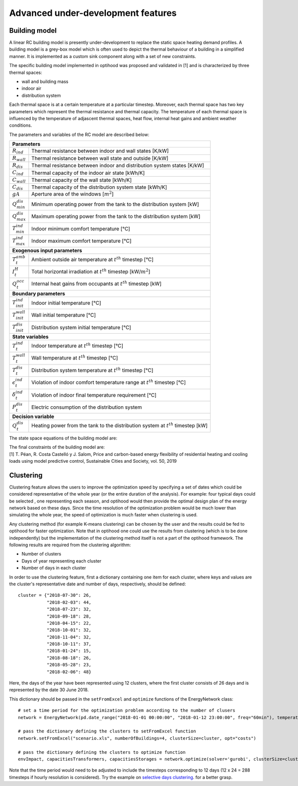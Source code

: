 .. _advanced_under_development_features:

Advanced under-development features
===================================

Building model
--------------

A linear RC building model is presently under-development to replace the static space heating demand profiles. A building
model is a grey-box model which is often used to depict the thermal behaviour of a building in a simplified manner. It is
implemented as a custom sink component along with a set of new constraints.

.. image:: ./resources/building_model_oemof.png
      :width: 400
      :alt: building_model_oemof

The specific building model implemented in optihood was proposed and validated in [1] and is characterized by three thermal
spaces:

- wall and building mass
- indoor air
- distribution system

Each thermal space is at a certain temperature at a particular timestep. Moreover, each thermal space has two key parameters
which represent the thermal resistance and thermal capacity. The temperature of each thermal space is influenced by the
temperature of adjascent thermal spaces, heat flow, internal heat gains and ambient weather conditions.

.. image:: ./resources/building_model.png
      :width: 600
      :alt: building_model

The parameters and variables of the RC model are described below:

+----------------------------------------------------------------------------------------------------------------------+
| **Parameters**                                                                                                       |
+---------------------------+------------------------------------------------------------------------------------------+
| :math:`R_{ind}`           |  Thermal resistance between indoor and wall states [K/kW]                                |
+---------------------------+------------------------------------------------------------------------------------------+
| :math:`R_{wall}`          |  Thermal resistance between wall state and outside [K/kW]                                |
+---------------------------+------------------------------------------------------------------------------------------+
| :math:`R_{dis}`           |  Thermal resistance between indoor and distribution system states [K/kW]                 |
+---------------------------+------------------------------------------------------------------------------------------+
| :math:`C_{ind}`           |  Thermal capacity of the indoor air state [kWh/K]                                        |
+---------------------------+------------------------------------------------------------------------------------------+
| :math:`C_{wall}`          |  Thermal capacity of the wall state [kWh/K]                                              |
+---------------------------+------------------------------------------------------------------------------------------+
| :math:`C_{dis}`           |  Thermal capacity of the distribution system state [kWh/K]                               |
+---------------------------+------------------------------------------------------------------------------------------+
| :math:`gA`                |  Aperture area of the windows [:math:`m^2`]                                              |
+---------------------------+------------------------------------------------------------------------------------------+
| :math:`Q^{dis}_{min}`     |  Minimum operating power from the tank to the distribution system [kW]                   |
+---------------------------+------------------------------------------------------------------------------------------+
| :math:`Q^{dis}_{max}`     |  Maximum operating power from the tank to the distribution system [kW]                   |
+---------------------------+------------------------------------------------------------------------------------------+
| :math:`T^{ind}_{min}`     |  Indoor minimum comfort temperature [°C]                                                 |
+---------------------------+------------------------------------------------------------------------------------------+
| :math:`T^{ind}_{max}`     |  Indoor maximum comfort temperature [°C]                                                 |
+---------------------------+------------------------------------------------------------------------------------------+
| **Exogenous input parameters**                                                                                       |
+---------------------------+------------------------------------------------------------------------------------------+
| :math:`T^{amb}_{t}`       |  Ambient outside air temperature at :math:`t^{th}` timestep [°C]                         |
+---------------------------+------------------------------------------------------------------------------------------+
| :math:`I^{H}_{t}`         |  Total horizontal irradiation at :math:`t^{th}` timestep [kW/:math:`m^2`]                |
+---------------------------+------------------------------------------------------------------------------------------+
| :math:`Q^{occ}_{t}`       |  Internal heat gains from occupants at :math:`t^{th}` timestep [kW]                      |
+---------------------------+------------------------------------------------------------------------------------------+
| **Boundary parameters**                                                                                              |
+---------------------------+------------------------------------------------------------------------------------------+
| :math:`T^{ind}_{init}`    |  Indoor initial temperature [°C]                                                         |
+---------------------------+------------------------------------------------------------------------------------------+
| :math:`T^{wall}_{init}`   |  Wall initial temperature [°C]                                                           |
+---------------------------+------------------------------------------------------------------------------------------+
| :math:`T^{dis}_{init}`    |  Distribution system initial temperature [°C]                                            |
+---------------------------+------------------------------------------------------------------------------------------+
| **State variables**                                                                                                  |
+---------------------------+------------------------------------------------------------------------------------------+
| :math:`T^{ind}_t`         |  Indoor temperature at :math:`t^{th}` timestep [°C]                                      |
+---------------------------+------------------------------------------------------------------------------------------+
| :math:`T^{wall}_t`        |  Wall temperature at :math:`t^{th}` timestep [°C]                                        |
+---------------------------+------------------------------------------------------------------------------------------+
| :math:`T^{dis}_t`         |  Distribution system temperature at :math:`t^{th}` timestep [°C]                         |
+---------------------------+------------------------------------------------------------------------------------------+
| :math:`\epsilon^{ind}_t`  | Violation of indoor comfort temperature range at :math:`t^{th}` timestep [°C]            |
+---------------------------+------------------------------------------------------------------------------------------+
| :math:`\delta^{ind}_t`    |  Violation of indoor final temperature requirement [°C]                                  |
+---------------------------+------------------------------------------------------------------------------------------+
| :math:`P^{dis}_t`         |  Electric consumption of the distribution system                                         |
+---------------------------+------------------------------------------------------------------------------------------+
| **Decision variable**                                                                                                |
+---------------------------+------------------------------------------------------------------------------------------+
| :math:`Q^{dis}_t`         | Heating power from the tank to the distribution system at :math:`t^{th}` timestep [kW]   |
+---------------------------+------------------------------------------------------------------------------------------+

The state space equations of the building model are:

.. image:: ./resources/state_space_eq.png
      :width: 600
      :alt: state_space_eq
      :align: center

| The final constraints of the building model are:

.. image:: ./resources/Constraint1.png
      :width: 520
      :alt: constraint1
      :align: center

.. image:: ./resources/Constraint2.png
      :width: 140
      :alt: constraint2
      :align: center

.. image:: ./resources/Constraint3.png
      :width: 300
      :alt: constraint3
      :align: center

.. image:: ./resources/Constraint4.png
      :width: 200
      :alt: constraint4
      :align: center

.. image:: ./resources/Constraint5.png
      :width: 400
      :alt: constraint5
      :align: center

| [1] T. Péan, R. Costa Castelló y J. Salom, Price and carbon-based energy flexibility of residential heating and cooling loads using model predictive control, Sustainable Cities and Society, vol. 50, 2019


Clustering
----------

Clustering feature allows the users to improve the optimization speed by specifying a set of dates which could be considered
representative of the whole year (or the entire duration of the analysis). For example: four typical days could be selected
, one representing each season, and optihood would then provide the optimal design plan of the energy network based on these
days. Since the time resolution of the optimization problem would be much lower than simulating the whole year, the speed
of optimization is much faster when clustering is used.

Any clustering method (for example K-means clustering) can be chosen by the user and the results could be fed to optihood
for faster optimization. Note that in optihood one could use the results from clustering (which is to be done independently)
but the implementation of the clustering method itself is not a part of the optihood framework. The following results are
required from the clustering algorithm:

- Number of clusters
- Days of year representing each cluster
- Number of days in each cluster

In order to use the clustering feature, first a dictionary containing one item for each cluster, where keys and values are
the cluster's representative date and number of days, respectively, should be defined::

    cluster = {"2018-07-30": 26,
               "2018-02-03": 44,
               "2018-07-23": 32,
               "2018-09-18": 28,
               "2018-04-15": 22,
               "2018-10-01": 32,
               "2018-11-04": 32,
               "2018-10-11": 37,
               "2018-01-24": 15,
               "2018-08-18": 26,
               "2018-05-28": 23,
               "2018-02-06": 48}

Here, the days of the year have been represented using 12 clusters, where the first cluster consists of 26 days and is
represented by the date 30 June 2018.

This dictionary should be passed in the ``setFromExcel`` and ``optimize`` functions of the EnergyNetwork class::

    # set a time period for the optimization problem according to the number of clusers
    network = EnergyNetwork(pd.date_range("2018-01-01 00:00:00", "2018-01-12 23:00:00", freq="60min"), temperatureSH, temperatureDHW)

    # pass the dictionary defining the clusters to setFromExcel function
    network.setFromExcel("scenario.xls", numberOfBuildings=4, clusterSize=cluster, opt="costs")

    # pass the dictionary defining the clusters to optimize function
    envImpact, capacitiesTransformers, capacitiesStorages = network.optimize(solver='gurobi', clusterSize=cluster)

Note that the time period would need to be adjusted to include the timesteps corresponding to 12 days (12 x 24 = 288 timesteps
if hourly resolution is considered). Try the example on `selective days clustering <https://github.com/SPF-OST/optihood/blob/main/data/examples/selective_days_clustering.py>`_.
for a better grasp.